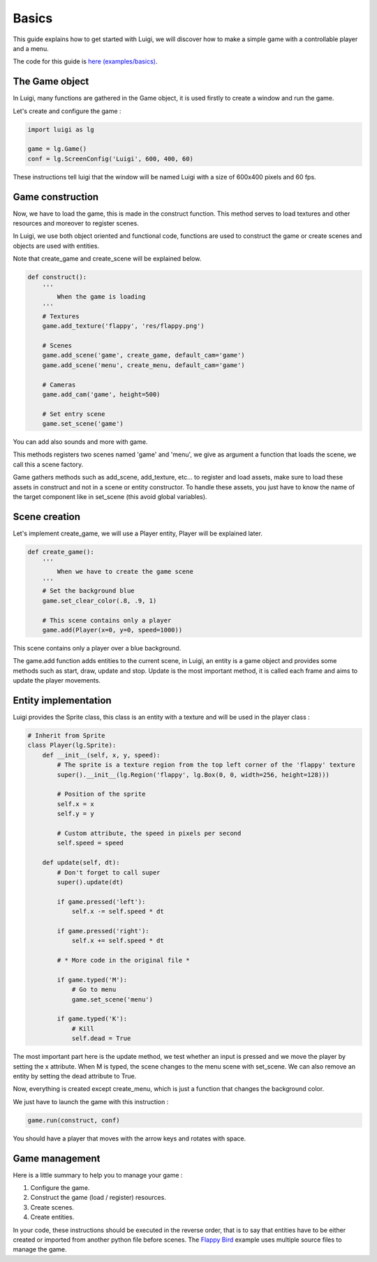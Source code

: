 Basics
======

This guide explains how to get started with Luigi, we will discover how to make
a simple game with a controllable player and a menu.

.. image:: https://github.com/Cc618/Luigi/raw/master/examples/basics/doc/basics.gif

The code for this guide is `here (examples/basics) <https://github.com/Cc618/Luigi/blob/master/examples/basics>`_.

===============
The Game object
===============

In Luigi, many functions are gathered in the Game object, it is used firstly to create a window and run the game.

Let's create and configure the game :

.. code-block:: python

    import luigi as lg

    game = lg.Game()
    conf = lg.ScreenConfig('Luigi', 600, 400, 60)

These instructions tell luigi that the window will be named Luigi with a size of 600x400 pixels and 60 fps.

=================
Game construction
=================

Now, we have to load the game, this is made in the construct function.
This method serves to load textures and other resources and moreover to register scenes.

In Luigi, we use both object oriented and functional code,
functions are used to construct the game or create scenes and
objects are used with entities.

Note that create_game and create_scene will be explained below.

.. code-block:: python

    def construct():
        '''
            When the game is loading
        '''
        # Textures
        game.add_texture('flappy', 'res/flappy.png')

        # Scenes 
        game.add_scene('game', create_game, default_cam='game')
        game.add_scene('menu', create_menu, default_cam='game')

        # Cameras
        game.add_cam('game', height=500)

        # Set entry scene
        game.set_scene('game')

You can add also sounds and more with game.

This methods registers two scenes named 'game' and 'menu',
we give as argument a function that loads the scene, we call this a scene factory.

Game gathers methods such as add_scene, add_texture, etc... to register and
load assets, make sure to load these assets in construct and not in a scene
or entity constructor.
To handle these assets, you just have to know the name of the target component like
in set_scene (this avoid global variables).

==============
Scene creation
==============

Let's implement create_game, we will use a Player entity, Player will be explained later.

.. code-block:: python

    def create_game():
        '''
            When we have to create the game scene
        '''
        # Set the background blue
        game.set_clear_color(.8, .9, 1)

        # This scene contains only a player
        game.add(Player(x=0, y=0, speed=1000))

This scene contains only a player over a blue background.

The game.add function adds entities to the current scene, in Luigi,
an entity is a game object and provides some methods such as start, draw, update and stop.
Update is the most important method, it is called each frame and aims to update the player movements.

=====================
Entity implementation
=====================

Luigi provides the Sprite class, this class is an entity with a texture and will be used in the player class :

.. code-block:: python

    # Inherit from Sprite
    class Player(lg.Sprite):
        def __init__(self, x, y, speed):
            # The sprite is a texture region from the top left corner of the 'flappy' texture
            super().__init__(lg.Region('flappy', lg.Box(0, 0, width=256, height=128)))

            # Position of the sprite
            self.x = x
            self.y = y

            # Custom attribute, the speed in pixels per second
            self.speed = speed

        def update(self, dt):
            # Don't forget to call super
            super().update(dt)

            if game.pressed('left'):
                self.x -= self.speed * dt

            if game.pressed('right'):
                self.x += self.speed * dt

            # * More code in the original file *

            if game.typed('M'):
                # Go to menu
                game.set_scene('menu')

            if game.typed('K'):
                # Kill
                self.dead = True

The most important part here is the update method, we test whether an input is pressed and we move
the player by setting the x attribute.
When M is typed, the scene changes to the menu scene with set_scene.
We can also remove an entity by setting the dead attribute to True.

Now, everything is created except create_menu, which is just a function that changes the background color.

We just have to launch the game with this instruction :

.. code-block:: python

    game.run(construct, conf)

You should have a player that moves with the arrow keys and rotates with space.

.. image:: https://github.com/Cc618/Luigi/raw/master/examples/basics/doc/basics.gif

===============
Game management
===============

Here is a little summary to help you to manage your game :

1. Configure the game.
2. Construct the game (load / register) resources.
3. Create scenes.
4. Create entities.

In your code, these instructions should be executed in the reverse order,
that is to say that entities have to be either created or imported from another python file before scenes.
The `Flappy Bird <https://github.com/Cc618/Luigi/blob/master/examples/flappy_bird>`_ example uses multiple source files to manage the game.
